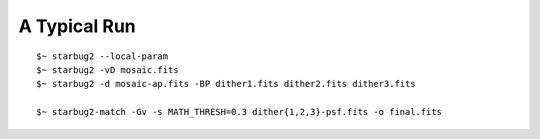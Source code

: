 *************
A Typical Run
*************

::

    $~ starbug2 --local-param
    $~ starbug2 -vD mosaic.fits
    $~ starbug2 -d mosaic-ap.fits -BP dither1.fits dither2.fits dither3.fits

    $~ starbug2-match -Gv -s MATH_THRESH=0.3 dither{1,2,3}-psf.fits -o final.fits





.. image:: _static/images/flow.png
   :width: 300
   :alt: Flow chart of a typical run
   :align: center
